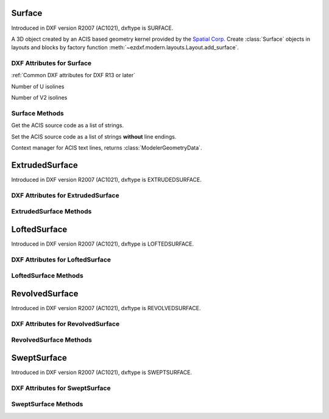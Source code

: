 Surface
=======

.. class:: Surface(Body)

Introduced in DXF version R2007 (AC1021), dxftype is SURFACE.

A 3D object created by an ACIS based geometry kernel provided by the `Spatial Corp.`_
Create :class:`Surface` objects in layouts and blocks by factory function
:meth:`~ezdxf.modern.layouts.Layout.add_surface`.

DXF Attributes for Surface
--------------------------

:ref:`Common DXF attributes for DXF R13 or later`

.. attribute:: Surface.dxf.u_count

Number of U isolines

.. attribute:: Surface.dxf.v_count

Number of V2 isolines

Surface Methods
---------------

.. method:: Surface.get_acis_data()

Get the ACIS source code as a list of strings.

.. method:: Surface.set_acis_data(test_lines)

Set the ACIS source code as a list of strings **without** line endings.

.. method:: Surface.edit_data()

Context manager for ACIS text lines, returns :class:`ModelerGeometryData`.

.. _Spatial Corp.: http://www.spatial.com/products/3d-acis-modeling

ExtrudedSurface
===============

.. class:: ExtrudedSurface(Surface)

Introduced in DXF version R2007 (AC1021), dxftype is EXTRUDEDSURFACE.

DXF Attributes for ExtrudedSurface
----------------------------------

.. attribute:: ExtrudedSurface.dxf.class_id

.. attribute:: ExtrudedSurface.dxf.sweep_vector

.. attribute:: ExtrudedSurface.dxf.draft_angle

.. attribute:: ExtrudedSurface.dxf.draft_start_distance

.. attribute:: ExtrudedSurface.dxf.draft_end_distance

.. attribute:: ExtrudedSurface.dxf.twist_angle

.. attribute:: ExtrudedSurface.dxf.scale_factor

.. attribute:: ExtrudedSurface.dxf.align_angle

.. attribute:: ExtrudedSurface.dxf.solid

.. attribute:: ExtrudedSurface.dxf.sweep_alignment_flags

    - 0 = No alignment
    - 1 = Align sweep entity to path
    - 2 = Translate sweep entity to path
    - 3 = Translate path to sweep entity

.. attribute:: ExtrudedSurface.dxf.align_start

.. attribute:: ExtrudedSurface.dxf.bank

.. attribute:: ExtrudedSurface.dxf.base_point_set

.. attribute:: ExtrudedSurface.dxf.sweep_entity_transform_computed

.. attribute:: ExtrudedSurface.dxf.path_entity_transform_computed

.. attribute:: ExtrudedSurface.dxf.reference_vector_for_controlling_twist


ExtrudedSurface Methods
-----------------------

.. method:: ExtrudedSurface.set_transformation_matrix_extruded_entity(matrix)

    :param matrix: iterable of 16 numeric values.

.. method:: ExtrudedSurface.get_transformation_matrix_extruded_entity()

    :returns: :class:`~ezdxf.math.Matrix44` object

.. method:: ExtrudedSurface.set_sweep_entity_transformation_matrix(matrix)

    :param matrix: iterable of 16 numeric values.

.. method:: ExtrudedSurface.get_sweep_entity_transformation_matrix()

    :returns: :class:`~ezdxf.math.Matrix44` object

.. method:: ExtrudedSurface.set_path_entity_transformation_matrix(matrix)

    :param matrix: iterable of 16 numeric values.

.. method:: ExtrudedSurface.get_path_entity_transformation_matrix()

    :returns: :class:`~ezdxf.math.Matrix44` object

LoftedSurface
=============

.. class:: LoftedSurface(Surface)

Introduced in DXF version R2007 (AC1021), dxftype is LOFTEDSURFACE.

DXF Attributes for LoftedSurface
----------------------------------

.. attribute:: LoftedSurface.dxf.plane_normal_lofting_type

.. attribute:: LoftedSurface.dxf.start_draft_angle

.. attribute:: LoftedSurface.dxf.end_draft_angle

.. attribute:: LoftedSurface.dxf.start_draft_magnitude

.. attribute:: LoftedSurface.dxf.end_draft_magnitude

.. attribute:: LoftedSurface.dxf.arc_length_parameterization

.. attribute:: LoftedSurface.dxf.no_twist

.. attribute:: LoftedSurface.dxf.align_direction

.. attribute:: LoftedSurface.dxf.simple_surfaces

.. attribute:: LoftedSurface.dxf.closed_surfaces

.. attribute:: LoftedSurface.dxf.solid

.. attribute:: LoftedSurface.dxf.ruled_surface

.. attribute:: LoftedSurface.dxf.virtual_guide

LoftedSurface Methods
---------------------

.. method:: LoftedSurface.set_transformation_matrix_lofted_entity(matrix)

    :param matrix: iterable of 16 numeric values.

.. method:: LoftedSurface.get_transformation_matrix_lofted_entity()

    :returns: :class:`~ezdxf.math.Matrix44` object

RevolvedSurface
===============

.. class:: RevolvedSurface(Surface)

Introduced in DXF version R2007 (AC1021), dxftype is REVOLVEDSURFACE.

DXF Attributes for RevolvedSurface
----------------------------------

.. attribute:: RevolvedSurface.dxf.class_id

.. attribute:: RevolvedSurface.dxf.axis_point

.. attribute:: RevolvedSurface.dxf.axis_vector

.. attribute:: RevolvedSurface.dxf.revolve_angle

.. attribute:: RevolvedSurface.dxf.start_angle

.. attribute:: RevolvedSurface.dxf.draft_angle

.. attribute:: RevolvedSurface.dxf.start_draft_distance

.. attribute:: RevolvedSurface.dxf.end_draft_distance

.. attribute:: RevolvedSurface.dxf.twist_angle

.. attribute:: RevolvedSurface.dxf.solid

.. attribute:: RevolvedSurface.dxf.close_to_axis

RevolvedSurface Methods
-----------------------

.. method:: RevolvedSurface.set_transformation_matrix_revolved_entity(matrix)

    :param matrix: iterable of 16 numeric values.

.. method:: RevolvedSurface.get_transformation_matrix_revolved_entity()

    :returns: :class:`~ezdxf.math.Matrix44` object

SweptSurface
============

.. class:: SweptSurface(Surface)

Introduced in DXF version R2007 (AC1021), dxftype is SWEPTSURFACE.

DXF Attributes for SweptSurface
-------------------------------

.. attribute:: SweptSurface.dxf.swept_entity_id

.. attribute:: SweptSurface.dxf.path_entity_id

.. attribute:: SweptSurface.dxf.draft_angle

.. attribute:: SweptSurface.dxf.draft_start_distance

.. attribute:: SweptSurface.dxf.draft_end_distance

.. attribute:: SweptSurface.dxf.twist_angle

.. attribute:: SweptSurface.dxf.scale_factor

.. attribute:: SweptSurface.dxf.align_angle

.. attribute:: SweptSurface.dxf.solid

.. attribute:: SweptSurface.dxf.sweep_alignment

.. attribute:: SweptSurface.dxf.align_start

.. attribute:: SweptSurface.dxf.bank

.. attribute:: SweptSurface.dxf.base_point_set

.. attribute:: SweptSurface.dxf.sweep_entity_transform_computed

.. attribute:: SweptSurface.dxf.path_entity_transform_computed

.. attribute:: SweptSurface.dxf.reference_vector_for_controlling_twist

SweptSurface Methods
--------------------

.. method:: SweptSurface.set_transformation_matrix_sweep_entity(matrix)

    :param matrix: iterable of 16 numeric values.

.. method:: SweptSurface.get_transformation_matrix_sweep_entity()

    :returns: :class:`~ezdxf.math.Matrix44` object

.. method:: SweptSurface.set_transformation_matrix_path_entity(matrix)

    :param matrix: iterable of 16 numeric values.

.. method:: SweptSurface.get_transformation_matrix_path_entity()

    :returns: :class:`~ezdxf.math.Matrix44` object

.. method:: SweptSurface.set_sweep_entity_transformation_matrix(matrix)

    :param matrix: iterable of 16 numeric values.

.. method:: SweptSurface.get_sweep_entity_transformation_matrix()

    :returns: :class:`~ezdxf.math.Matrix44` object

.. method:: SweptSurface.set_path_entity_transformation_matrix(matrix)

    :param matrix: iterable of 16 numeric values.

.. method:: SweptSurface.get_path_entity_transformation_matrix()

    :returns: :class:`~ezdxf.math.Matrix44` object